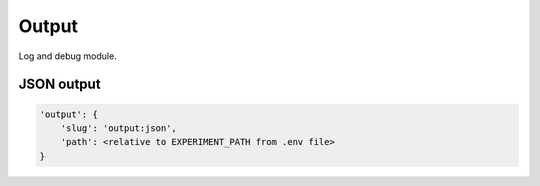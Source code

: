Output
======

Log and debug module.

JSON output
-----------

.. code-block:: none

    'output': {
        'slug': 'output:json',
        'path': <relative to EXPERIMENT_PATH from .env file>
    }